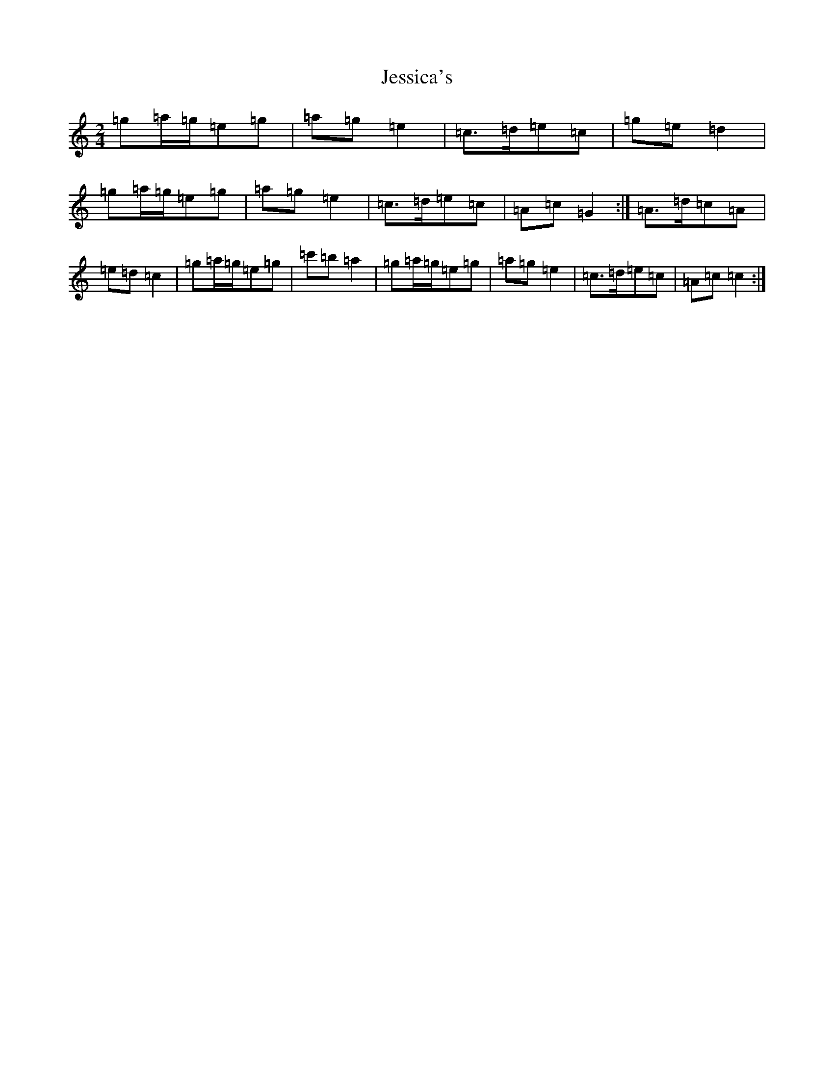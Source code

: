 X: 10385
T: Jessica's
S: https://thesession.org/tunes/1532#setting22893
Z: A Major
R: polka
M: 2/4
L: 1/8
K: C Major
=g=a/2=g/2=e=g|=a=g=e2|=c>=d=e=c|=g=e=d2|=g=a/2=g/2=e=g|=a=g=e2|=c>=d=e=c|=A=c=G2:|=A>=d=c=A|=e=d=c2|=g=a/2=g/2=e=g|=c'=b=a2|=g=a/2=g/2=e=g|=a=g=e2|=c>=d=e=c|=A=c=c2:|